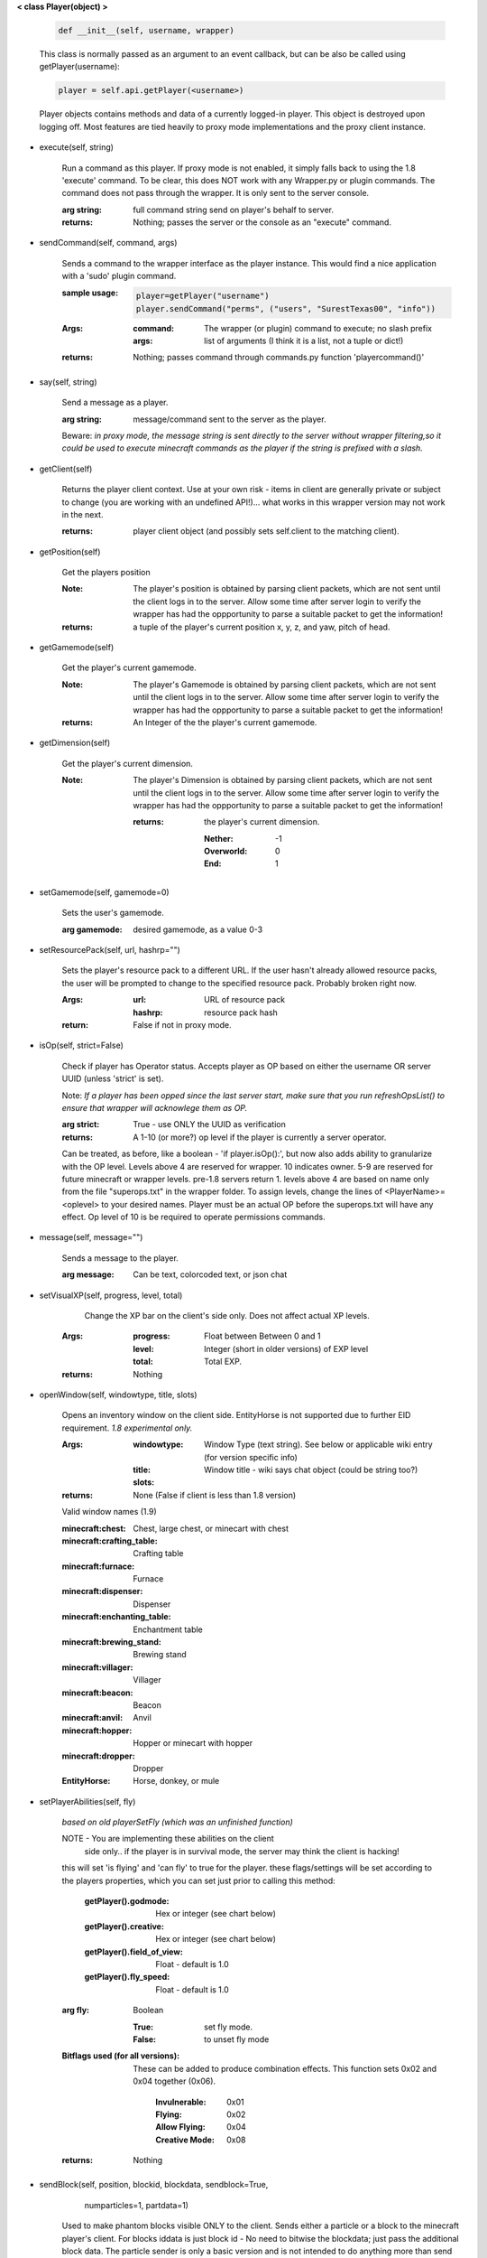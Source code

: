 
**< class Player(object) >**

    .. code:: python

        def __init__(self, username, wrapper)

    ..

    This class is normally passed as an argument to an event
    callback, but can be also be called using getPlayer(username):

    .. code:: python

        player = self.api.getPlayer(<username>)

    ..

    Player objects contains methods and data of a currently
    logged-in player. This object is destroyed
    upon logging off.  Most features are tied heavily to
    proxy mode implementations and the proxy client instance.

    

-  execute(self, string)

        Run a command as this player. If proxy mode is not enabled,
        it simply falls back to using the 1.8 'execute' command. To 
        be clear, this does NOT work with any Wrapper.py or plugin 
        commands.  The command does not pass through the wrapper.  
        It is only sent to the server console.

        :arg string: full command string send on player's behalf to server.

        :returns: Nothing; passes the server or the console as an
         "execute" command.

        

-  sendCommand(self, command, args)

        Sends a command to the wrapper interface as the player instance.
        This would find a nice application with a '\sudo' plugin command.

        :sample usage:

            .. code:: python

                player=getPlayer("username")
                player.sendCommand("perms", ("users", "SurestTexas00", "info"))

            ..

        :Args:
            :command: The wrapper (or plugin) command to execute; no
             slash prefix
            :args: list of arguments (I think it is a list, not a
             tuple or dict!)

        :returns: Nothing; passes command through commands.py function
         'playercommand()'

        

-  say(self, string)

        Send a message as a player.

        :arg string: message/command sent to the server as the player.

        Beware: *in proxy mode, the message string is sent directly to*
        *the server without wrapper filtering,so it could be used to*
        *execute minecraft commands as the player if the string is*
        *prefixed with a slash.*

        

-  getClient(self)

        Returns the player client context.  Use at your own risk - items
        in client are generally private or subject to change (you are
        working with an undefined API!)... what works in this wrapper
        version may not work in the next.

        :returns: player client object (and possibly sets self.client
         to the matching client).

        

-  getPosition(self)

        Get the players position
        
        :Note:  The player's position is obtained by parsing client
         packets, which are not sent until the client logs in to 
         the server.  Allow some time after server login to verify 
         the wrapper has had the oppportunity to parse a suitable 
         packet to get the information!
        
        :returns: a tuple of the player's current position x, y, z, 
         and yaw, pitch of head.
        
        

-  getGamemode(self)

        Get the player's current gamemode.
        
        :Note:  The player's Gamemode is obtained by parsing client
         packets, which are not sent until the client logs in to 
         the server.  Allow some time after server login to verify 
         the wrapper has had the oppportunity to parse a suitable 
         packet to get the information!
         
        :returns:  An Integer of the the player's current gamemode.

        

-  getDimension(self)

        Get the player's current dimension.

        :Note:  The player's Dimension is obtained by parsing client
         packets, which are not sent until the client logs in to 
         the server.  Allow some time after server login to verify 
         the wrapper has had the oppportunity to parse a suitable 
         packet to get the information!
         
         :returns: the player's current dimension.

             :Nether: -1
             :Overworld: 0
             :End: 1

        

-  setGamemode(self, gamemode=0)

        Sets the user's gamemode.

        :arg gamemode: desired gamemode, as a value 0-3

        

-  setResourcePack(self, url, hashrp="")

        Sets the player's resource pack to a different URL. If the
        user hasn't already allowed resource packs, the user will
        be prompted to change to the specified resource pack.
        Probably broken right now.

        :Args:
            :url: URL of resource pack
            :hashrp: resource pack hash
        :return: False if not in proxy mode.
        
        

-  isOp(self, strict=False)

        Check if player has Operator status. Accepts player as OP
        based on either the username OR server UUID (unless 'strict'
        is set).

        Note: *If a player has been opped since the last server start,*
        *make sure that you run refreshOpsList() to ensure that*
        *wrapper will acknowlege them as OP.*

        :arg strict: True - use ONLY the UUID as verification

        :returns:  A 1-10 (or more?) op level if the player is currently
         a server operator.

        Can be treated, as before, like a
        boolean - 'if player.isOp():', but now also adds ability
        to granularize with the OP level.  Levels above 4 are
        reserved for wrapper.  10 indicates owner. 5-9 are
        reserved for future minecraft or wrapper levels.  pre-1.8
        servers return 1.  levels above 4 are based on name only
        from the file "superops.txt" in the wrapper folder.
        To assign levels, change the lines of <PlayerName>=<oplevel>
        to your desired names.  Player must be an actual OP before
        the superops.txt will have any effect.  Op level of 10 is
        be required to operate permissions commands.

        

-  message(self, message="")

        Sends a message to the player.

        :arg message: Can be text, colorcoded text, or json chat

        

-  setVisualXP(self, progress, level, total)

         Change the XP bar on the client's side only. Does not
         affect actual XP levels.

        :Args:
            :progress:  Float between Between 0 and 1
            :level:  Integer (short in older versions) of EXP level
            :total: Total EXP.

        :returns: Nothing

        

-  openWindow(self, windowtype, title, slots)

        Opens an inventory window on the client side.  EntityHorse
        is not supported due to further EID requirement.  *1.8*
        *experimental only.*

        :Args:
            :windowtype:  Window Type (text string). See below
             or applicable wiki entry (for version specific info)
            :title: Window title - wiki says chat object (could
             be string too?)
            :slots:

        :returns: None (False if client is less than 1.8 version)


        Valid window names (1.9)

        :minecraft\:chest: Chest, large chest, or minecart with chest

        :minecraft\:crafting_table: Crafting table

        :minecraft\:furnace: Furnace

        :minecraft\:dispenser: Dispenser

        :minecraft\:enchanting_table: Enchantment table

        :minecraft\:brewing_stand: Brewing stand

        :minecraft\:villager: Villager

        :minecraft\:beacon: Beacon

        :minecraft\:anvil: Anvil

        :minecraft\:hopper: Hopper or minecart with hopper

        :minecraft\:dropper: Dropper

        :EntityHorse: Horse, donkey, or mule

        

-  setPlayerAbilities(self, fly)

        *based on old playerSetFly (which was an unfinished function)*

        NOTE - You are implementing these abilities on the client
         side only.. if the player is in survival mode, the server
         may think the client is hacking!

        this will set 'is flying' and 'can fly' to true for the player.
        these flags/settings will be set according to the players
        properties, which you can set just prior to calling this
        method:

            :getPlayer().godmode:  Hex or integer (see chart below)

            :getPlayer().creative: Hex or integer (see chart below)

            :getPlayer().field_of_view: Float - default is 1.0

            :getPlayer().fly_speed: Float - default is 1.0

        :arg fly: Boolean

            :True: set fly mode.
            :False: to unset fly mode

        :Bitflags used (for all versions): These can be added to
         produce combination effects.   This function sets
         0x02 and 0x04 together (0x06).

            :Invulnerable: 0x01
            :Flying: 0x02
            :Allow Flying: 0x04
            :Creative Mode: 0x08

        :returns: Nothing

        

-  sendBlock(self, position, blockid, blockdata, sendblock=True,
                  numparticles=1, partdata=1)

        Used to make phantom blocks visible ONLY to the client.  Sends
        either a particle or a block to the minecraft player's client.
        For blocks iddata is just block id - No need to bitwise the
        blockdata; just pass the additional block data.  The particle
        sender is only a basic version and is not intended to do
        anything more than send something like a barrier particle to
        temporarily highlight something for the player.  Fancy particle
        operations should be custom done by the plugin or someone can
        write a nicer particle-renderer.

        :Args:

            :position: players position as tuple.  The coordinates must
             be in the player's render distance or the block will appear
             at odd places.

            :blockid: usually block id, but could be particle id too.  If
             sending pre-1.8 particles this is a string not a number...
             the valid values are found here

            :blockdata: additional block meta (a number specifying a subtype).

            :sendblock: True for sending a block.

            :numparticles: if particles, their numeric count.

            :partdata: if particles; particle data.  Particles with
             additional ID cannot be used ("Ironcrack").

        :Valid 'blockid' values:
         http://wayback.archive.org/web/20151023030926/https://gist.github.com/thinkofdeath/5110835

        

-  getItemInSlot(self, slot)

        Returns the item object of an item currently being held.

        

-  getHeldItem(self)

        Returns the item object of an item currently being held.

        

-  hasPermission(self, node, another_player=False, group_match=True, find_child_groups=True)

        If the player has the specified permission node (either
        directly, or inherited from a group that the player is in),
        it will return the value (usually True) of the node.
        Otherwise, it returns False.  Using group_match and
        find_child_groups are enabled by default.  Permissions
        can be sped up by disabling child inheritance or even
        group matching entirely (for high speed loops, for
        instance).  Normally, permissions are related to
        commands the player typed, so the 'cost' of child
        inheritance is not a concern.

        :Args:
            :node: Permission node (string)
            :another_player: sending a string name of another player
             will check THAT PLAYER's permission instead! Useful for
             checking a player's permission for someone who is not
             logged in and has no player object.
            :group_match: return a permission for any group the player
             is a member of.  If False, will only return permissions
             player has directly.
            :find_child_groups: If group matching, this will
             additionally locate matches when a group contains
             a permission that is another group's name.  So if group
             'admin' contains a permission called 'moderator', anyone
             with group admin will also have group moderator's
             permissions as well.

        :returns:  Boolean indicating whether player has permission or not.

        

-  setPermission(self, node, value=True)

        Adds the specified permission node and optionally a value
        to the player.

        :Args:
            :node: Permission node (string)
            :value: defaults to True, but can be set to False to
             explicitly revoke a particular permission from the
             player, or to any arbitrary value.

        :returns: Nothing

        

-  removePermission(self, node)

        Completely removes a permission node from the player. They
        will inherit this permission from their groups or from
        plugin defaults.

        If the player does not have the specific permission, an
        IndexError is raised. Note that this method has no effect
        on nodes inherited from groups or plugin defaults.

        :arg node: Permission node (string)

        :returns:  Boolean; True if operation succeeds, False if
         it fails (set debug mode to see/log error).

        

-  hasGroup(self, group)

        Returns a boolean of whether or not the player is in
        the specified permission group.

        :arg group: Group node (string)

        :returns:  Boolean of whether player has permission or not.

        

-  getGroups(self)

        Returns a list of permission groups that the player is in.

        :returns:  list of groups

        

-  setGroup(self, group, creategroup=True)

        Adds the player to a specified group.  Returns False if
        the command fails (set debiug to see error).  Failure
        is only normally expected if the group does not exist
        and creategroup is False.

        :Args:
            :group: Group node (string)
            :creategroup: If True (by default), will create the
             group if it does not exist already.  This WILL
             generate a warning log since it is not an expected
             condition.

        :returns:  Boolean; True if operation succeeds, False
         if it fails (set debug mode to see/log error).

        

-  removeGroup(self, group)

        Removes the player to a specified group.

        :arg group: Group node (string)

        :returns:  (use debug logging to see any errors)

            :True: Group was found and .remove operation performed
             (assume success if no exception raised).
            :None: User not in group
            :False: player uuid not found!

        

-  getFirstLogin(self)

        Returns a tuple containing the timestamp of when the user
        first logged in for the first time, and the timezone (same
        as time.tzname).

        

-  connect(self, address, port)

        Upon calling, the player object will become defunct and
        the client will be transferred to another server or wrapper
        instance (provided it has online-mode turned off).

        :Args:
            :address: server address (local address)
            :port: server port (local port)

        :returns: Nothing

        
